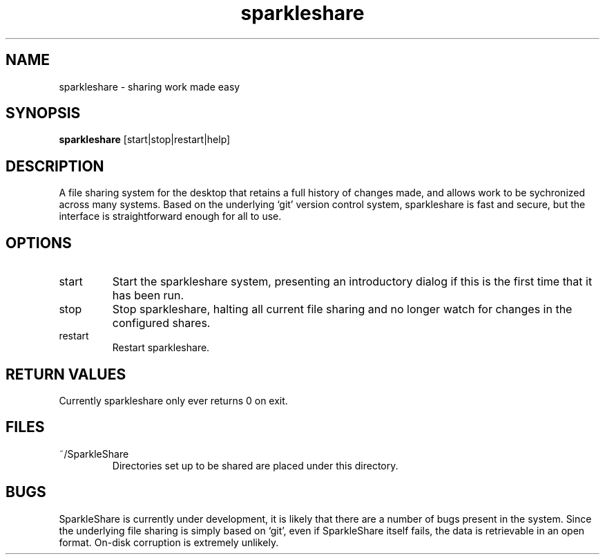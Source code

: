 .TH sparkleshare 1  "August 16, 2010" "version 0.2" "USER COMMANDS"
.SH NAME
sparkleshare \- sharing work made easy
.SH SYNOPSIS
.B sparkleshare
[start|stop|restart|help]
.SH DESCRIPTION
A file sharing system for the desktop that retains a full history of
changes made, and allows work to be sychronized across many systems.
Based on the underlying `git' version control system, sparkleshare is
fast and secure, but the interface is straightforward enough for all
to use.
.SH OPTIONS
.TP
start
Start the sparkleshare system, presenting an introductory dialog if
this is the first time that it has been run.
.TP
stop
Stop sparkleshare, halting all current file sharing and no longer watch
for changes in the configured shares.
.TP
restart
Restart sparkleshare.
.SH RETURN VALUES
Currently sparkleshare only ever returns 0 on exit.
.SH FILES
.TP
~/SparkleShare
Directories set up to be shared are placed under this directory.
.SH BUGS
SparkleShare is currently under development, it is likely that there 
are a number of bugs present in the system. Since the underlying 
file sharing is simply based on `git', even if SparkleShare itself fails,
the data is retrievable in an open format. On-disk corruption is 
extremely unlikely.
